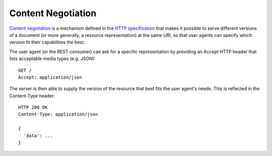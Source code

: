 Content Negotiation
===================

`Content negotiation`_ is a mechanism defined in the `HTTP specification`_ that makes it possible to serve different versions of a document (or more generally, a resource representation) at the same URI, so that user agents can specify which version fit their capabilities the best.

The user agent (or the REST consumer) can ask for a specific representation by providing an Accept HTTP header that lists acceptable media types (e.g. JSON)::

  GET /
  Accept: application/json

The server is then able to supply the version of the resource that best fits the user agent's needs. This is reflected in the Content-Type header::

  HTTP 200 OK
  Content-Type: application/json

  {
    'data': ...
  }

.. _`Content negotiation`: http://tools.ietf.org/html/rfc7231#section-5.3

.. _`HTTP specification`: http://tools.ietf.org/html/rfc7231

